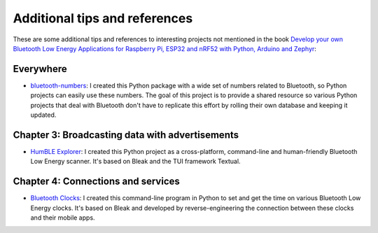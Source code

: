##############################
Additional tips and references
##############################

These are some additional tips and references to interesting projects not mentioned in the book `Develop your own Bluetooth Low Energy Applications for Raspberry Pi, ESP32 and nRF52 with Python, Arduino and Zephyr <https://koen.vervloesem.eu/books/develop-your-own-bluetooth-low-energy-applications/>`_:

**********
Everywhere
**********

* `bluetooth-numbers <https://github.com/koenvervloesem/bluetooth-numbers>`_: I created this Python package with a wide set of numbers related to Bluetooth, so Python projects can easily use these numbers. The goal of this project is to provide a shared resource so various Python projects that deal with Bluetooth don't have to replicate this effort by rolling their own database and keeping it updated.

************************************************
Chapter 3: Broadcasting data with advertisements
************************************************

* `HumBLE Explorer <https://github.com/koenvervloesem/humble-explorer>`_: I created this Python project as a cross-platform, command-line and human-friendly Bluetooth Low Energy scanner. It's based on Bleak and the TUI framework Textual.

***********************************
Chapter 4: Connections and services
***********************************

* `Bluetooth Clocks <https://github.com/koenvervloesem/bluetooth-clocks>`_: I created this command-line program in Python to set and get the time on various Bluetooth Low Energy clocks. It's based on Bleak and developed by reverse-engineering the connection between these clocks and their mobile apps.
